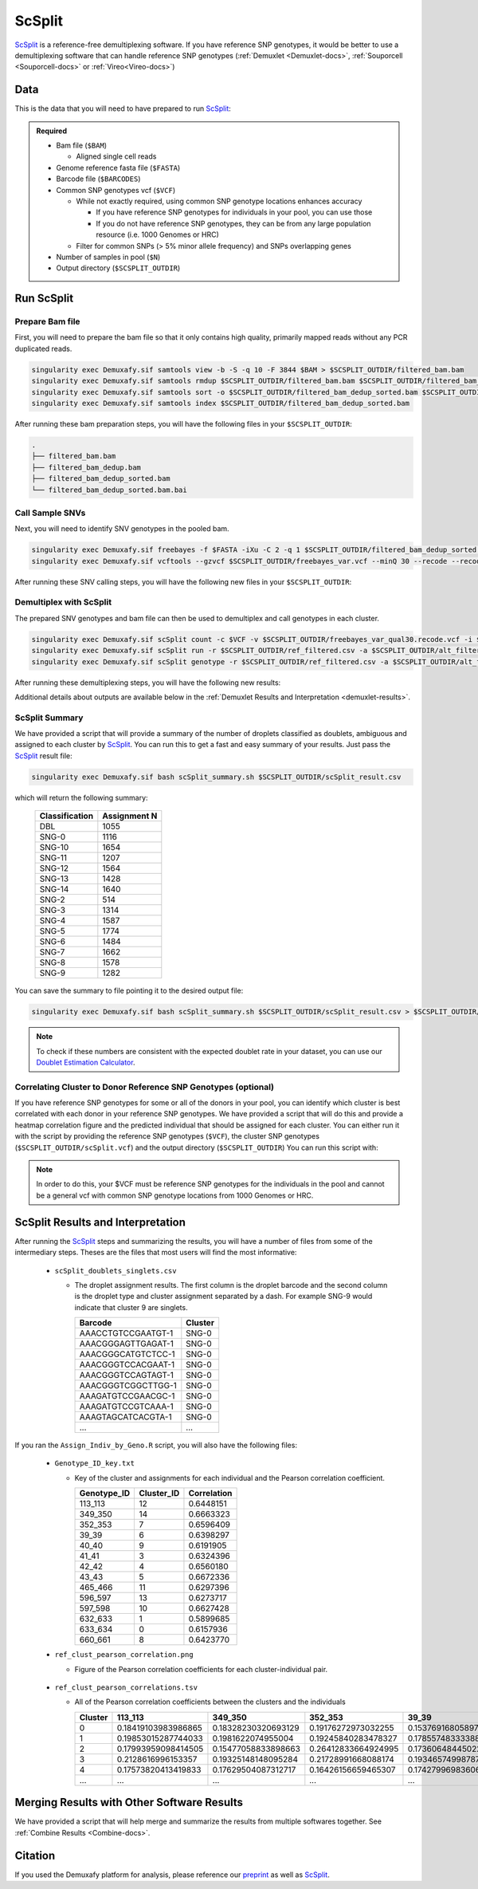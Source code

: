 .. _scSplit-docs:

ScSplit
===========================

.. _ScSplit: https://github.com/jon-xu/scSplit
.. _preprint: https://www.biorxiv.org/content/10.1101/2022.03.07.483367v1

ScSplit_ is a reference-free demultiplexing software. If you have reference SNP genotypes, it would be better to use a demultiplexing software that can handle reference SNP genotypes (:ref:`Demuxlet <Demuxlet-docs>`, :ref:`Souporcell <Souporcell-docs>` or :ref:`Vireo<Vireo-docs>`)

Data
----
This is the data that you will need to have prepared to run ScSplit_:

.. admonition:: Required
  :class: important

  - Bam file (``$BAM``)

    - Aligned single cell reads

  - Genome reference fasta file (``$FASTA``)

  - Barcode file (``$BARCODES``)

  - Common SNP genotypes vcf (``$VCF``)

    - While not exactly required, using common SNP genotype locations enhances accuracy

      - If you have reference SNP genotypes for individuals in your pool, you can use those

      - If you do not have reference SNP genotypes, they can be from any large population resource (i.e. 1000 Genomes or HRC)

    - Filter for common SNPs (> 5% minor allele frequency) and SNPs overlapping genes

  - Number of samples in pool (``$N``)

  - Output directory (``$SCSPLIT_OUTDIR``)


Run ScSplit
-----------
Prepare Bam file
^^^^^^^^^^^^^^^^
First, you will need to prepare the bam file so that it only contains high quality, primarily mapped reads without any PCR duplicated reads.

.. code-block:: bash

  singularity exec Demuxafy.sif samtools view -b -S -q 10 -F 3844 $BAM > $SCSPLIT_OUTDIR/filtered_bam.bam
  singularity exec Demuxafy.sif samtools rmdup $SCSPLIT_OUTDIR/filtered_bam.bam $SCSPLIT_OUTDIR/filtered_bam_dedup.bam
  singularity exec Demuxafy.sif samtools sort -o $SCSPLIT_OUTDIR/filtered_bam_dedup_sorted.bam $SCSPLIT_OUTDIR/filtered_bam_dedup.bam
  singularity exec Demuxafy.sif samtools index $SCSPLIT_OUTDIR/filtered_bam_dedup_sorted.bam

After running these bam preparation steps, you will have the following files in your ``$SCSPLIT_OUTDIR``:

.. code-block::

  .
  ├── filtered_bam.bam
  ├── filtered_bam_dedup.bam
  ├── filtered_bam_dedup_sorted.bam
  └── filtered_bam_dedup_sorted.bam.bai



Call Sample SNVs
^^^^^^^^^^^^^^^^
Next, you will need to identify SNV genotypes in the pooled bam.

.. code-block:: bash

  singularity exec Demuxafy.sif freebayes -f $FASTA -iXu -C 2 -q 1 $SCSPLIT_OUTDIR/filtered_bam_dedup_sorted.bam > $SCSPLIT_OUTDIR/freebayes_var.vcf
  singularity exec Demuxafy.sif vcftools --gzvcf $SCSPLIT_OUTDIR/freebayes_var.vcf --minQ 30 --recode --recode-INFO-all --out $SCSPLIT_OUTDIR/freebayes_var_qual30

After running these SNV calling steps, you will have the following new files in your ``$SCSPLIT_OUTDIR``:

.. code-block::
  :emphasize-lines: 5,6,7

  .
  ├── filtered_bam.bam
  ├── filtered_bam_dedup.bam
  ├── filtered_bam_dedup_sorted.bam
  ├── filtered_bam_dedup_sorted.bam.bai
  ├── freebayes_var_qual30.log
  ├── freebayes_var_qual30.recode.vcf
  └── freebayes_var.vcf


Demultiplex with ScSplit
^^^^^^^^^^^^^^^^^^^^^^^^
The prepared SNV genotypes and bam file can then be used to demultiplex and call genotypes in each cluster.

.. code-block:: bash

  singularity exec Demuxafy.sif scSplit count -c $VCF -v $SCSPLIT_OUTDIR/freebayes_var_qual30.recode.vcf -i $SCSPLIT_OUTDIR/filtered_bam_dedup_sorted.bam -b $BARCODES -r $SCSPLIT_OUTDIR/ref_filtered.csv -a $SCSPLIT_OUTDIR/alt_filtered.csv -o $SCSPLIT_OUTDIR
  singularity exec Demuxafy.sif scSplit run -r $SCSPLIT_OUTDIR/ref_filtered.csv -a $SCSPLIT_OUTDIR/alt_filtered.csv -n $N -o $SCSPLIT_OUTDIR
  singularity exec Demuxafy.sif scSplit genotype -r $SCSPLIT_OUTDIR/ref_filtered.csv -a $SCSPLIT_OUTDIR/alt_filtered.csv -p $SCSPLIT_OUTDIR/scSplit_P_s_c.csv -o $SCSPLIT_OUTDIR

After running these demultiplexing steps, you will have the following new results:

.. code-block::
  :emphasize-lines: 9,10,11,12,13,14,15,16
  
  .
  ├── alt_filtered.csv
  ├── filtered_bam.bam
  ├── filtered_bam_dedup.bam
  ├── filtered_bam_dedup_sorted.bam
  ├── filtered_bam_dedup_sorted.bam.bai
  ├── freebayes_var_qual30.log
  ├── freebayes_var_qual30.recode.vcf
  ├── freebayes_var.vcf
  ├── ref_filtered.csv
  ├── scSplit_dist_matrix.csv
  ├── scSplit_dist_variants.txt
  ├── scSplit.log
  ├── scSplit_PA_matrix.csv
  ├── scSplit_P_s_c.csv
  ├── scSplit_result.csv
  └── scSplit.vcf

Additional details about outputs are available below in the :ref:`Demuxlet Results and Interpretation <demuxlet-results>`.


ScSplit Summary
^^^^^^^^^^^^^^^
We have provided a script that will provide a summary of the number of droplets classified as doublets, ambiguous and assigned to each cluster by ScSplit_. 
You can run this to get a fast and easy summary of your results.
Just pass the ScSplit_ result file:

.. code-block:: bash

  singularity exec Demuxafy.sif bash scSplit_summary.sh $SCSPLIT_OUTDIR/scSplit_result.csv

which will return the following summary:

  +-----------------+--------------+
  | Classification  | Assignment N |
  +=================+==============+
  | DBL             | 1055         |
  +-----------------+--------------+
  | SNG-0           | 1116         |
  +-----------------+--------------+
  | SNG-10          | 1654         |
  +-----------------+--------------+
  | SNG-11          | 1207         |
  +-----------------+--------------+
  | SNG-12          | 1564         |
  +-----------------+--------------+
  | SNG-13          | 1428         |
  +-----------------+--------------+
  | SNG-14          | 1640         |
  +-----------------+--------------+
  | SNG-2           | 514          |
  +-----------------+--------------+
  | SNG-3           | 1314         |
  +-----------------+--------------+
  | SNG-4           | 1587         |
  +-----------------+--------------+
  | SNG-5           | 1774         |
  +-----------------+--------------+
  | SNG-6           | 1484         |
  +-----------------+--------------+
  | SNG-7           | 1662         |
  +-----------------+--------------+
  | SNG-8           | 1578         |
  +-----------------+--------------+
  | SNG-9           | 1282         |
  +-----------------+--------------+

You can save the summary to file pointing it to the desired output file:

.. code-block:: bash

  singularity exec Demuxafy.sif bash scSplit_summary.sh $SCSPLIT_OUTDIR/scSplit_result.csv > $SCSPLIT_OUTDIR/scSplit_summary.tsv

.. admonition:: Note

  To check if these numbers are consistent with the expected doublet rate in your dataset, you can use our `Doublet Estimation Calculator <test.html>`__.


Correlating Cluster to Donor Reference SNP Genotypes (optional)
^^^^^^^^^^^^^^^^^^^^^^^^^^^^^^^^^^^^^^^^^^^^^^^^^^^^^^^^^^^^^^^
If you have reference SNP genotypes for some or all of the donors in your pool, you can identify which cluster is best correlated with each donor in your reference SNP genotypes. We have provided a script that will do this and provide a heatmap correlation figure and the predicted individual that should be assigned for each cluster. You can either run it with the script by providing the reference SNP genotypes (``$VCF``), the cluster SNP genotypes (``$SCSPLIT_OUTDIR/scSplit.vcf``) and the output directory (``$SCSPLIT_OUTDIR``) You can run this script with:

.. admonition:: Note

  In order to do this, your $VCF must be reference SNP genotypes for the individuals in the pool and cannot be a general vcf with common SNP genotype locations from 1000 Genomes or HRC.

.. tabs::

  .. tab:: With Script

    .. code-block:: bash

      singularity exec Demuxafy.sif Assign_Indiv_by_Geno.R -r $VCF -c $SCSPLIT_OUTDIR/scSplit.vcf -o $SCSPLIT_OUTDIR

    To see the parameter help menu, type:

    .. code-block:: bash

      singularity exec Demuxafy.sif Assign_Indiv_by_Geno.R -h

    Which will print:

    .. code-block:: bash

      usage: Assign_Indiv_by_Geno.R [-h] -r REFERENCE_VCF -c CLUSTER_VCF -o OUTDIR

      optional arguments:
      -h, --help            show this help message and exit
      -r REFERENCE_VCF, --reference_vcf REFERENCE_VCF
                                                      The output directory where results will be saved
      -c CLUSTER_VCF, --cluster_vcf CLUSTER_VCF
                                                      A QC, normalized seurat object with
                                                      classifications/clusters as Idents().
      -o OUTDIR, --outdir OUTDIR
                                                      Number of genes to use in
                                                      'Improved_Seurat_Pre_Process' function.



  .. tab:: Run in R

    You can run the reference vs cluster genotypes manually (possibly because your data doesn't have GT, DS or GP genotype formats) or because you would prefer to alter some of the steps.
    To run the correlations manually, simply start R from the singularity image:

    .. code-block:: R

      singularity exec Demuxafy.sif R

    Once, R has started, you can load the required libraries (included in the singularity image) and run the code.

    .. code-block:: bash

      .libPaths("/usr/local/lib/R/site-library") ### Required so that libraries are loaded from the image instead of locally
      library(tidyr)
      library(tidyverse)
      library(dplyr)
      library(vcfR)
      library(lsa)
      library(ComplexHeatmap)


      ########## Set up paths and variables ##########

      reference_vcf <- "/path/to/reference.vcf"
      cluster_vcf <- "/path/to/scSplit/out/scSplit.vcf"
      outdir <- "/path/to/scSplit/out/"


      ########## Set up functions ##########
      ##### Calculate DS from GP if genotypes in that format #####
      calculate_DS <- function(GP_df){
          columns <- c()
          for (i in 1:ncol(GP_df)){
              columns <- c(columns, paste0(colnames(GP_df)[i],"-0"), paste0(colnames(GP_df)[i],"-1"), paste0(colnames(GP_df)[i],"-2"))
          }
          df <- GP_df
          colnames(df) <- paste0("c", colnames(df))
          colnames_orig <- colnames(df)
          for (i in 1:length(colnames_orig)){
              df <- separate(df, sep = ",", col = colnames_orig[i], into = columns[(1+(3*(i-1))):(3+(3*(i-1)))])
          }
          df <- mutate_all(df, function(x) as.numeric(as.character(x)))
          for (i in 1: ncol(GP_df)){
              GP_df[,i] <- df[,(2+((i-1)*3))] + 2* df[,(3+((i-1)*3))]
          }
          return(GP_df)
      }

      pearson_correlation <- function(df, ref_df, clust_df){
          for (col in colnames(df)){
              for (row in rownames(df)){
                  df[row,col] <- cor(as.numeric(pull(ref_df, col)), as.numeric(pull(clust_df, row)), method = "pearson", use = "complete.obs")
              }
          }
          return(df)
      }


      ########## Read in vcf files for each of three non-reference genotype softwares ##########
      ref_geno <- read.vcfR(reference_vcf)
      cluster_geno <- read.vcfR(cluster_vcf)



      ########## Convert to tidy data frame ##########
      ####### Identify which genotype FORMAT to use #######
      ##### Cluster VCF #####
      ### Check for each of the different genotype formats ##
      ## DS ##
      format_clust=NA
      cluster_geno_tidy <- as_tibble(extract.gt(element = "DS",cluster_geno, IDtoRowNames = F))
      if (!all(colSums(is.na(cluster_geno_tidy)) == nrow(cluster_geno_tidy))){
        message("Found DS genotype format in cluster vcf. Will use that metric for cluster correlation.")
        format_clust = "DS"
      }

      ## GT ##
      if (is.na(format_clust)){
        cluster_geno_tidy <- as_tibble(extract.gt(element = "GT",cluster_geno, IDtoRowNames = F))
        if (!all(colSums(is.na(cluster_geno_tidy)) == nrow(cluster_geno_tidy))){
          message("Found GT genotype format in cluster vcf. Will use that metric for cluster correlation.")
          format_clust = "GT"

          if (any(grepl("\\|",cluster_geno_tidy[1,]))){
            separator = "|"
            message("Detected | separator for GT genotype format in cluster vcf")
          } else if (any(grepl("/",cluster_geno_tidy[1,]))) {
            separator = "/"
            message("Detected / separator for GT genotype format in cluster vcf")
          } else {
            format_clust = NA
            message("Can't identify a separator for the GT field in cluster vcf, moving on to using GP.")
          }

          cluster_geno_tidy <- as_tibble(lapply(cluster_geno_tidy, function(x) {gsub(paste0("0",separator,"0"),0, x)}) %>%
                                  lapply(., function(x) {gsub(paste0("0",separator,"1"),1, x)}) %>%
                                  lapply(., function(x) {gsub(paste0("1",separator,"0"),1, x)}) %>%
                                  lapply(., function(x) {gsub(paste0("1",separator,"1"),2, x)}))

        }
      }

      ## GP ##
      if (is.na(format_clust)){
        cluster_geno_tidy <- as_tibble(extract.gt(element = "GP",cluster_geno, IDtoRowNames =F))
        if (!all(colSums(is.na(cluster_geno_tidy)) == nrow(cluster_geno_tidy))){
          format_clust = "GP"
          cluster_geno_tidy <- calculate_DS(cluster_geno_tidy)
          message("Found GP genotype format in cluster vcf. Will use that metric for cluster correlation.")

        } else {
          print("Could not identify the expected genotype format fields (DS, GT or GP) in your cluster vcf. Please check the vcf file and make sure that one of the expected genotype format fields is included or run manually with your genotype format field of choice. Quitting")
          q()
        }
      }

          



      ### Reference VCF ###
      ### Check for each of the different genotype formats ##
      ## DS ##
      format_ref = NA
      ref_geno_tidy <- as_tibble(extract.gt(element = "DS",ref_geno, IDtoRowNames = F))
      if (!all(colSums(is.na(ref_geno_tidy)) == nrow(ref_geno_tidy))){
        message("Found DS genotype format in reference vcf. Will use that metric for cluster correlation.")
        format_ref = "DS"
      }

      ## GT ##
      if (is.na(format_ref)){
        ref_geno_tidy <- as_tibble(extract.gt(element = "GT",ref_geno, IDtoRowNames = F))
        if (!all(colSums(is.na(ref_geno_tidy)) == nrow(ref_geno_tidy))){
          message("Found GT genotype format in reference vcf. Will use that metric for cluster correlation.")
          format_ref = "GT"

          if (any(grepl("\\|",ref_geno_tidy[1,]))){
            separator = "|"
            message("Detected | separator for GT genotype format in reference vcf")
          } else if (any(grepl("/",ref_geno_tidy[1,]))) {
            separator = "/"
            message("Detected / separator for GT genotype format in reference vcf")
          } else {
            format_ref = NA
            message("Can't identify a separator for the GT field in reference vcf, moving on to using GP.")
          }

          ref_geno_tidy <- as_tibble(lapply(ref_geno_tidy, function(x) {gsub(paste0("0",separator,"0"),0, x)}) %>%
                                  lapply(., function(x) {gsub(paste0("0",separator,"1"),1, x)}) %>%
                                  lapply(., function(x) {gsub(paste0("1",separator,"0"),1, x)}) %>%
                                  lapply(., function(x) {gsub(paste0("1",separator,"1"),2, x)}))

        }
      }

      ## GP ##
      if (is.na(format_ref)){
        ref_geno_tidy <- as_tibble(extract.gt(element = "GP",ref_geno, IDtoRowNames = F))
        if (!all(colSums(is.na(ref_geno_tidy)) == nrow(ref_geno_tidy))){
          format_clust = "GP"
          ref_geno_tidy <- calculate_DS(ref_geno_tidy)
          message("Found GP genotype format in cluster vcf. Will use that metric for cluster correlation.")

        } else {
          print("Could not identify the expected genotype format fields (DS, GT or GP) in your cluster vcf. Please check the vcf file and make sure that one of the expected genotype format fields is included or run manually with your genotype format field of choice. Quitting")
          q()
        }
      }



      ### Get SNP IDs that will match between reference and cluster ###
      ## Account for possibility that the ref or alt might be missing
      if ((all(is.na(cluster_geno@fix[,'REF'])) & all(is.na(cluster_geno@fix[,'ALT']))) | (all(is.na(ref_geno@fix[,'REF'])) & all(is.na(ref_geno@fix[,'ALT'])))){
        message("The REF and ALT categories are not provided for the reference and/or the cluster vcf. Will use just the chromosome and position to match SNPs.")
        cluster_geno_tidy$ID <- paste0(cluster_geno@fix[,'CHROM'],":", cluster_geno@fix[,'POS'])
        ref_geno_tidy$ID <- paste0(ref_geno@fix[,'CHROM'],":", ref_geno@fix[,'POS'])
      } else if (all(is.na(cluster_geno@fix[,'REF'])) | all(is.na(ref_geno@fix[,'REF']))){
        message("The REF categories are not provided for the reference and/or the cluster vcf. Will use the chromosome, position and ALT to match SNPs.")
        cluster_geno_tidy$ID <- paste0(cluster_geno@fix[,'CHROM'],":", cluster_geno@fix[,'POS'],"_", cluster_geno@fix[,'REF'])
        ref_geno_tidy$ID <- paste0(ref_geno@fix[,'CHROM'],":", ref_geno@fix[,'POS'],"_", ref_geno@fix[,'REF'])
      } else if (all(is.na(cluster_geno@fix[,'ALT'])) | all(is.na(ref_geno@fix[,'ALT']))){
        message("The ALT categories are not provided for the reference and/or the cluster vcf. Will use the chromosome, position and REF to match SNPs.")
        cluster_geno_tidy$ID <- paste0(cluster_geno@fix[,'CHROM'],":", cluster_geno@fix[,'POS'],"_", cluster_geno@fix[,'ALT'])
        ref_geno_tidy$ID <- paste0(ref_geno@fix[,'CHROM'],":", ref_geno@fix[,'POS'],"_", ref_geno@fix[,'ALT'])
      } else {
        message("Found REF and ALT in both cluster and reference genotype vcfs. Will use chromosome, position, REF and ALT to match SNPs.")
          cluster_geno_tidy$ID <- paste0(cluster_geno@fix[,'CHROM'],":", cluster_geno@fix[,'POS'],"_", cluster_geno@fix[,'REF'],"_", cluster_geno@fix[,'ALT'])
        ref_geno_tidy$ID <- paste0(ref_geno@fix[,'CHROM'],":", ref_geno@fix[,'POS'],"_", ref_geno@fix[,'REF'],"_", ref_geno@fix[,'ALT'])
      }


      ### Update the vcf dfs to remove SNPs with no genotyopes
      cluster_geno_tidy <- cluster_geno_tidy[colSums(!is.na(cluster_geno_tidy)) > 0]
      ref_geno_tidy <- ref_geno_tidy[colSums(!is.na(ref_geno_tidy)) > 0]



      ########## Get a unique list of SNPs that is in both the reference and cluster genotypes ##########
      locations  <- inner_join(ref_geno_tidy[,"ID"],cluster_geno_tidy[,"ID"])
      locations <- locations[!(locations$ID %in% locations[duplicated(locations),]$ID),]

      ########## Keep just the SNPs that overlap ##########
      ref_geno_tidy <- left_join(locations, ref_geno_tidy)
      cluster_geno_tidy <- left_join(locations, cluster_geno_tidy)

      ########## Correlate all the cluster genotypes with the individuals genotyped ##########
      ##### Make a dataframe that has the clusters as the row names and the individuals as the column names #####
      pearson_correlations <- as.data.frame(matrix(nrow = (ncol(cluster_geno_tidy) -1), ncol = (ncol(ref_geno_tidy) -1)))
      colnames(pearson_correlations) <- colnames(ref_geno_tidy)[2:(ncol(ref_geno_tidy))]
      rownames(pearson_correlations) <- colnames(cluster_geno_tidy)[2:(ncol(cluster_geno_tidy))]
      pearson_correlations <- pearson_correlation(pearson_correlations, ref_geno_tidy, cluster_geno_tidy)
      cluster <- data.frame("Cluster" = rownames(pearson_correlations))
      pearson_correlations_out <- cbind(cluster, pearson_correlations)

      ########## Save the correlation dataframes ##########
      write_delim(pearson_correlations_out, file = paste0(outdir,"/ref_clust_pearson_correlations.tsv"), delim = "\t" )


      ########## Create correlation figures ##########
      col_fun = colorRampPalette(c("white", "red"))(101)
      pPearsonCorrelations <- Heatmap(as.matrix(pearson_correlations), cluster_rows = T, col = col_fun)

      ########## Save the correlation figures ##########
      png(filename = paste0(outdir,"/ref_clust_pearson_correlation.png"), width = 500)
      print(pPearsonCorrelations)
      dev.off()

      ########## Assign individual to cluster based on highest correlating individual ##########
      key <- as.data.frame(matrix(nrow = ncol(pearson_correlations), ncol = 3))
      colnames(key) <- c("Genotype_ID","Cluster_ID","Correlation")
      key$Genotype_ID <- colnames(pearson_correlations)
      for (id in key$Genotype_ID){
          if (max(pearson_correlations[,id]) == max(pearson_correlations[rownames(pearson_correlations)[which.max(pearson_correlations[,id])],])){
              key$Cluster_ID[which(key$Genotype_ID == id)] <- rownames(pearson_correlations)[which.max(pearson_correlations[,id])]
              key$Correlation[which(key$Genotype_ID == id)] <- max(pearson_correlations[,id])
          } else {
              key$Cluster_ID[which(key$Genotype_ID == id)] <- "unassigned"
              key$Correlation[which(key$Genotype_ID == id)] <- NA
          }
      }

      write_delim(key, file = paste0(outdir,"/Genotype_ID_key.txt"), delim = "\t")



ScSplit Results and Interpretation
----------------------------------
After running the ScSplit_ steps and summarizing the results, you will have a number of files from some of the intermediary steps. Theses are the files that most users will find the most informative:

  - ``scSplit_doublets_singlets.csv``

    - The droplet assignment results. The first column is the droplet barcode and the second column is the droplet type and cluster assignment separated by a dash. For example SNG-9 would indicate that cluster 9 are singlets.

      +--------------------+----------+
      | Barcode            | Cluster  |
      +====================+==========+
      | AAACCTGTCCGAATGT-1 | SNG-0    |
      +--------------------+----------+
      | AAACGGGAGTTGAGAT-1 | SNG-0    |
      +--------------------+----------+
      | AAACGGGCATGTCTCC-1 | SNG-0    |
      +--------------------+----------+
      | AAACGGGTCCACGAAT-1 | SNG-0    |
      +--------------------+----------+
      | AAACGGGTCCAGTAGT-1 | SNG-0    |
      +--------------------+----------+
      | AAACGGGTCGGCTTGG-1 | SNG-0    |
      +--------------------+----------+
      | AAAGATGTCCGAACGC-1 | SNG-0    |
      +--------------------+----------+
      | AAAGATGTCCGTCAAA-1 | SNG-0    |
      +--------------------+----------+
      | AAAGTAGCATCACGTA-1 | SNG-0    |
      +--------------------+----------+
      | ...                | ...      |
      +--------------------+----------+

If you ran the ``Assign_Indiv_by_Geno.R`` script, you will also have the following files:

  - ``Genotype_ID_key.txt``

    - Key of the cluster and assignments for each individual and the Pearson correlation coefficient.

      +-------------+------------+-------------+
      | Genotype_ID | Cluster_ID | Correlation |
      +=============+============+=============+
      | 113_113     | 12         | 0.6448151   |
      +-------------+------------+-------------+
      | 349_350     | 14         | 0.6663323   |
      +-------------+------------+-------------+
      | 352_353     | 7          | 0.6596409   | 
      +-------------+------------+-------------+
      | 39_39       | 6          | 0.6398297   |
      +-------------+------------+-------------+
      | 40_40       | 9          | 0.6191905   |
      +-------------+------------+-------------+
      | 41_41       | 3          | 0.6324396   |
      +-------------+------------+-------------+
      | 42_42       | 4          | 0.6560180   |
      +-------------+------------+-------------+
      | 43_43       | 5          | 0.6672336   |
      +-------------+------------+-------------+
      | 465_466     | 11         | 0.6297396   |
      +-------------+------------+-------------+
      | 596_597     | 13         | 0.6273717   |
      +-------------+------------+-------------+
      | 597_598     | 10         | 0.6627428   |
      +-------------+------------+-------------+
      | 632_633     | 1          | 0.5899685   |
      +-------------+------------+-------------+
      | 633_634     | 0          | 0.6157936   |
      +-------------+------------+-------------+
      | 660_661     | 8          | 0.6423770   |
      +-------------+------------+-------------+

  - ``ref_clust_pearson_correlation.png``

    - Figure of the Pearson correlation coefficients for each cluster-individual pair.

      .. figure:: _figures/OneK1K_scRNA_Sample54_scSplit_pearson_correlation.png

  - ``ref_clust_pearson_correlations.tsv``

    - All of the Pearson correlation coefficients between the clusters and the individuals

      +---------+---------------------+---------------------+---------------------+---------------------+---------------------+-----+
      | Cluster |          113_113    |          349_350    |          352_353    |          39_39      |          40_40      | ... |
      +=========+=====================+=====================+=====================+=====================+=====================+=====+
      | 0       | 0.18419103983986865 | 0.18328230320693129 | 0.19176272973032255 | 0.15376916805897994 | 0.19107524908934623 | ... |
      +---------+---------------------+---------------------+---------------------+---------------------+---------------------+-----+
      | 1       | 0.19853015287744033 | 0.1981622074955004  | 0.19245840283478327 | 0.17855748333388533 | 0.19455433395443292 | ... |
      +---------+---------------------+---------------------+---------------------+---------------------+---------------------+-----+
      | 2       | 0.17993959098414505 | 0.15477058833898663 | 0.26412833664924995 | 0.17360648445022142 | 0.16374615160876657 | ... |
      +---------+---------------------+---------------------+---------------------+---------------------+---------------------+-----+
      | 3       | 0.2128616996153357  | 0.19325148148095284 | 0.21728991668088174 | 0.19346574998787222 | 0.17921651379211084 | ... |
      +---------+---------------------+---------------------+---------------------+---------------------+---------------------+-----+
      | 4       | 0.17573820413419833 | 0.17629504087312717 | 0.16426156659465307 | 0.17427996983606964 | 0.18322785415879167 | ... |
      +---------+---------------------+---------------------+---------------------+---------------------+---------------------+-----+
      | ...     | ...                 | ...                 | ...                 | ...                 | ...                 | ... |
      +---------+---------------------+---------------------+---------------------+---------------------+---------------------+-----+


Merging Results with Other Software Results
--------------------------------------------
We have provided a script that will help merge and summarize the results from multiple softwares together.
See :ref:`Combine Results <Combine-docs>`.

Citation
--------
If you used the Demuxafy platform for analysis, please reference our preprint_ as well as `ScSplit <https://genomebiology.biomedcentral.com/articles/10.1186/s13059-019-1852-7>`__.